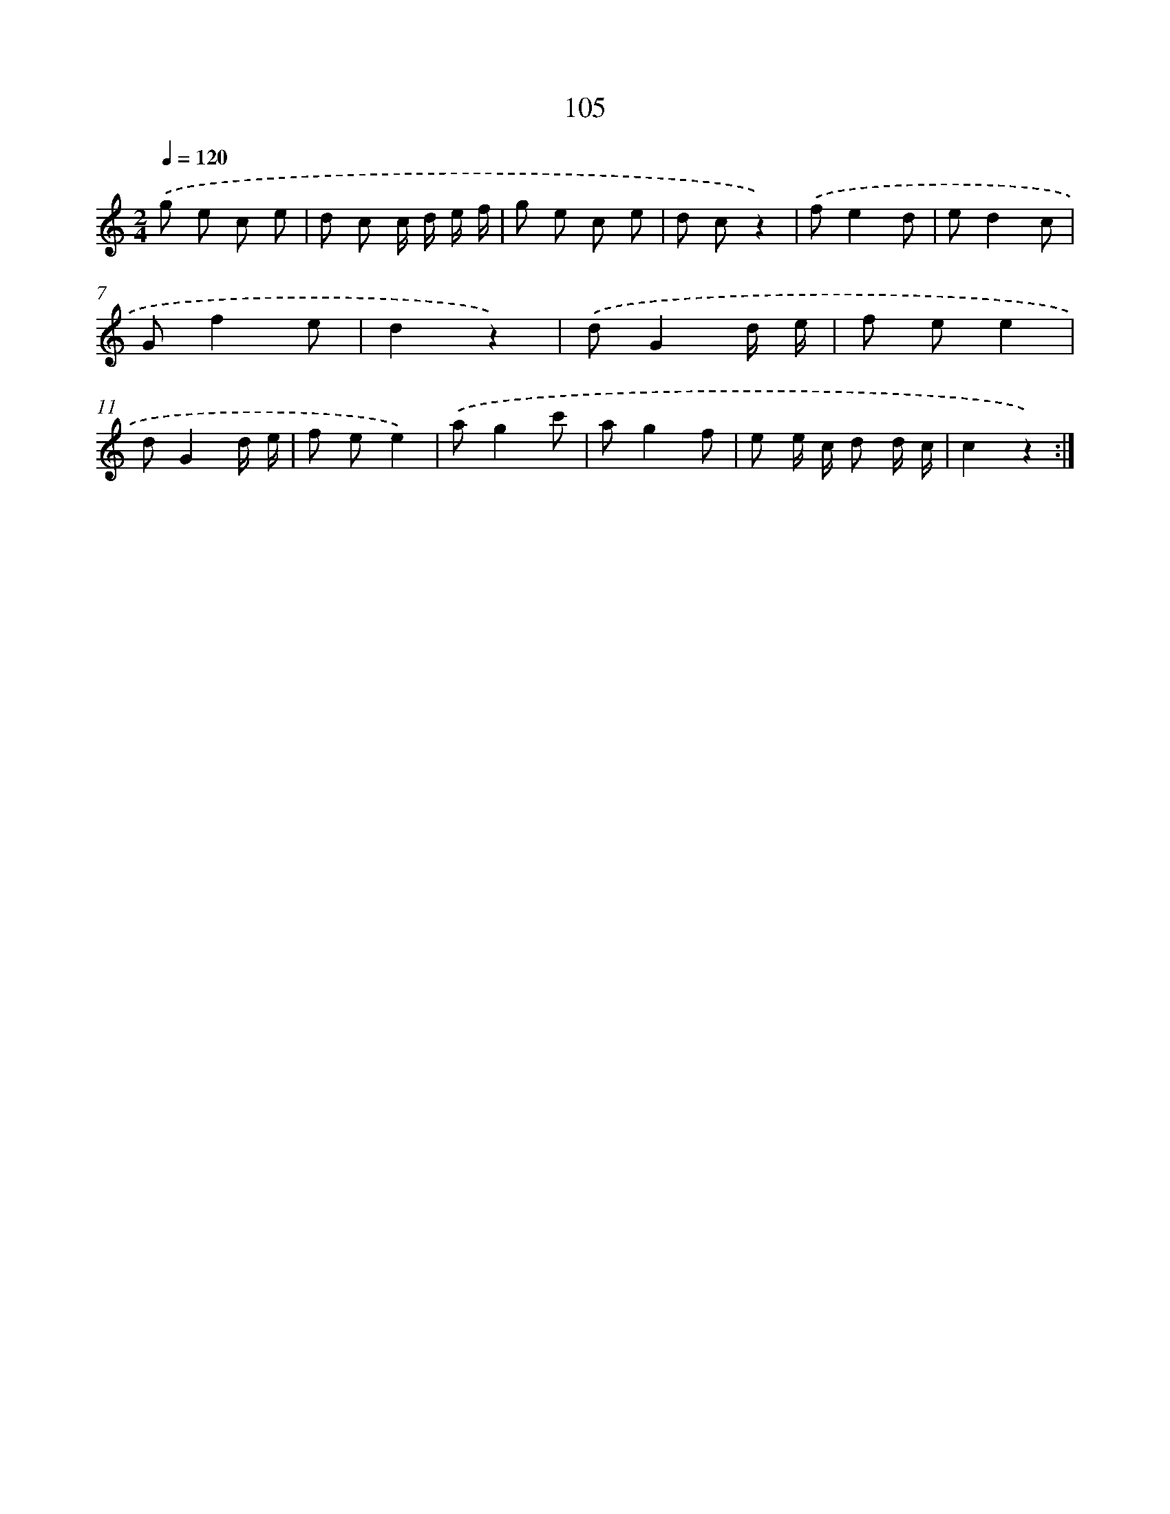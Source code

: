 X: 12788
T: 105
%%abc-version 2.0
%%abcx-abcm2ps-target-version 5.9.1 (29 Sep 2008)
%%abc-creator hum2abc beta
%%abcx-conversion-date 2018/11/01 14:37:28
%%humdrum-veritas 3809873830
%%humdrum-veritas-data 2779324537
%%continueall 1
%%barnumbers 0
L: 1/8
M: 2/4
Q: 1/4=120
K: C clef=treble
.('g e c e |
d c c/ d/ e/ f/ |
g e c e |
d cz2) |
.('fe2d |
ed2c |
Gf2e |
d2z2) |
.('dG2d/ e/ |
f ee2 |
dG2d/ e/ |
f ee2) |
.('ag2c' |
ag2f |
e e/ c/ d d/ c/ |
c2z2) :|]
